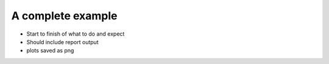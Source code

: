 A complete example
==================

+ Start to finish of what to do and expect
+ Should include report output
+ plots saved as png
